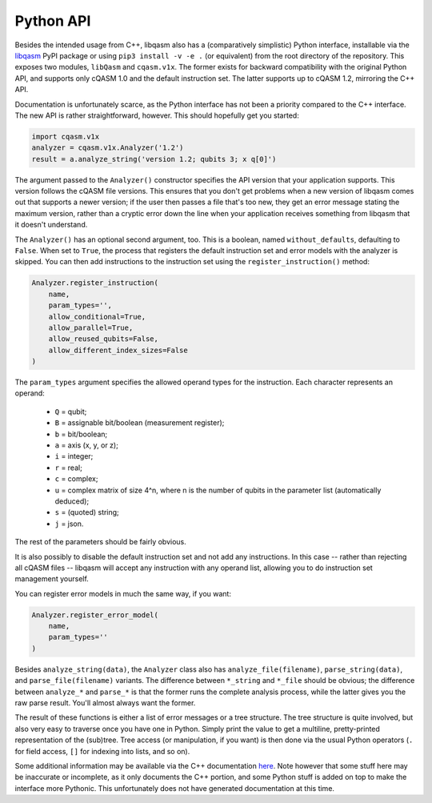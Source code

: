 Python API
==========

Besides the intended usage from C++, libqasm also has a (comparatively
simplistic) Python interface, installable via the
`libqasm <https://pypi.org/project/libqasm/>`_ PyPI package or using
``pip3 install -v -e .`` (or equivalent) from the root directory of the
repository. This exposes two modules, ``libQasm`` and ``cqasm.v1x``. The
former exists for backward compatibility with the original Python API,
and supports only cQASM 1.0 and the default instruction set. The latter
supports up to cQASM 1.2, mirroring the C++ API.

Documentation is unfortunately scarce, as the Python interface has not been a
priority compared to the C++ interface. The new API is rather straightforward,
however. This should hopefully get you started:

.. code-block:: python

    import cqasm.v1x
    analyzer = cqasm.v1x.Analyzer('1.2')
    result = a.analyze_string('version 1.2; qubits 3; x q[0]')

The argument passed to the ``Analyzer()`` constructor specifies the API version
that your application supports. This version follows the cQASM file versions.
This ensures that you don't get problems when a new version of libqasm comes
out that supports a newer version; if the user then passes a file that's too
new, they get an error message stating the maximum version, rather than a
cryptic error down the line when your application receives something from
libqasm that it doesn't understand.

The ``Analyzer()`` has an optional second argument, too. This is a boolean,
named ``without_defaults``, defaulting to ``False``. When set to ``True``, the
process that registers the default instruction set and error models with the
analyzer is skipped. You can then add instructions to the instruction set using
the ``register_instruction()`` method:

.. code-block:: text

    Analyzer.register_instruction(
        name,
        param_types='',
        allow_conditional=True,
        allow_parallel=True,
        allow_reused_qubits=False,
        allow_different_index_sizes=False
    )

The ``param_types`` argument specifies the allowed operand types for the
instruction. Each character represents an operand:

 - ``Q`` = qubit;
 - ``B`` = assignable bit/boolean (measurement register);
 - ``b`` = bit/boolean;
 - ``a`` = axis (x, y, or z);
 - ``i`` = integer;
 - ``r`` = real;
 - ``c`` = complex;
 - ``u`` = complex matrix of size 4^n, where n is the number of qubits in
   the parameter list (automatically deduced);
 - ``s`` = (quoted) string;
 - ``j`` = json.

The rest of the parameters should be fairly obvious.

It is also possibly to disable the default instruction set and not add any
instructions. In this case -- rather than rejecting all cQASM files -- libqasm
will accept any instruction with any operand list, allowing you to do
instruction set management yourself.

You can register error models in much the same way, if you want:

.. code-block:: text

    Analyzer.register_error_model(
        name,
        param_types=''
    )

Besides ``analyze_string(data)``, the ``Analyzer`` class also has
``analyze_file(filename)``, ``parse_string(data)``, and ``parse_file(filename)``
variants. The difference between ``*_string`` and ``*_file`` should be obvious;
the difference between ``analyze_*`` and ``parse_*`` is that the former runs
the complete analysis process, while the latter gives you the raw parse result.
You'll almost always want the former.

The result of these functions is either a list of error messages or a tree
structure. The tree structure is quite involved, but also very easy to traverse
once you have one in Python. Simply print the value to get a multiline,
pretty-printed representation of the (sub)tree. Tree access (or manipulation,
if you want) is then done via the usual Python operators (``.`` for field
access, ``[]`` for indexing into lists, and so on).

Some additional information may be available via the C++ documentation
`here <doxy/classV1Analyzer.html>`_. Note however that some stuff here may be
inaccurate or incomplete, as it only documents the C++ portion, and some Python
stuff is added on top to make the interface more Pythonic. This unfortunately
does not have generated documentation at this time.
